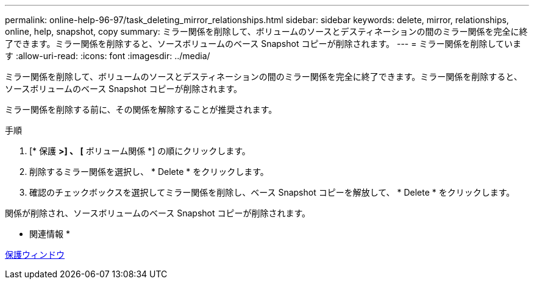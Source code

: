 ---
permalink: online-help-96-97/task_deleting_mirror_relationships.html 
sidebar: sidebar 
keywords: delete, mirror, relationships, online, help, snapshot, copy 
summary: ミラー関係を削除して、ボリュームのソースとデスティネーションの間のミラー関係を完全に終了できます。ミラー関係を削除すると、ソースボリュームのベース Snapshot コピーが削除されます。 
---
= ミラー関係を削除しています
:allow-uri-read: 
:icons: font
:imagesdir: ../media/


[role="lead"]
ミラー関係を削除して、ボリュームのソースとデスティネーションの間のミラー関係を完全に終了できます。ミラー関係を削除すると、ソースボリュームのベース Snapshot コピーが削除されます。

ミラー関係を削除する前に、その関係を解除することが推奨されます。

.手順
. [* 保護 *>] 、 [* ボリューム関係 *] の順にクリックします。
. 削除するミラー関係を選択し、 * Delete * をクリックします。
. 確認のチェックボックスを選択してミラー関係を削除し、ベース Snapshot コピーを解放して、 * Delete * をクリックします。


関係が削除され、ソースボリュームのベース Snapshot コピーが削除されます。

* 関連情報 *

xref:reference_protection_window.adoc[保護ウィンドウ]
